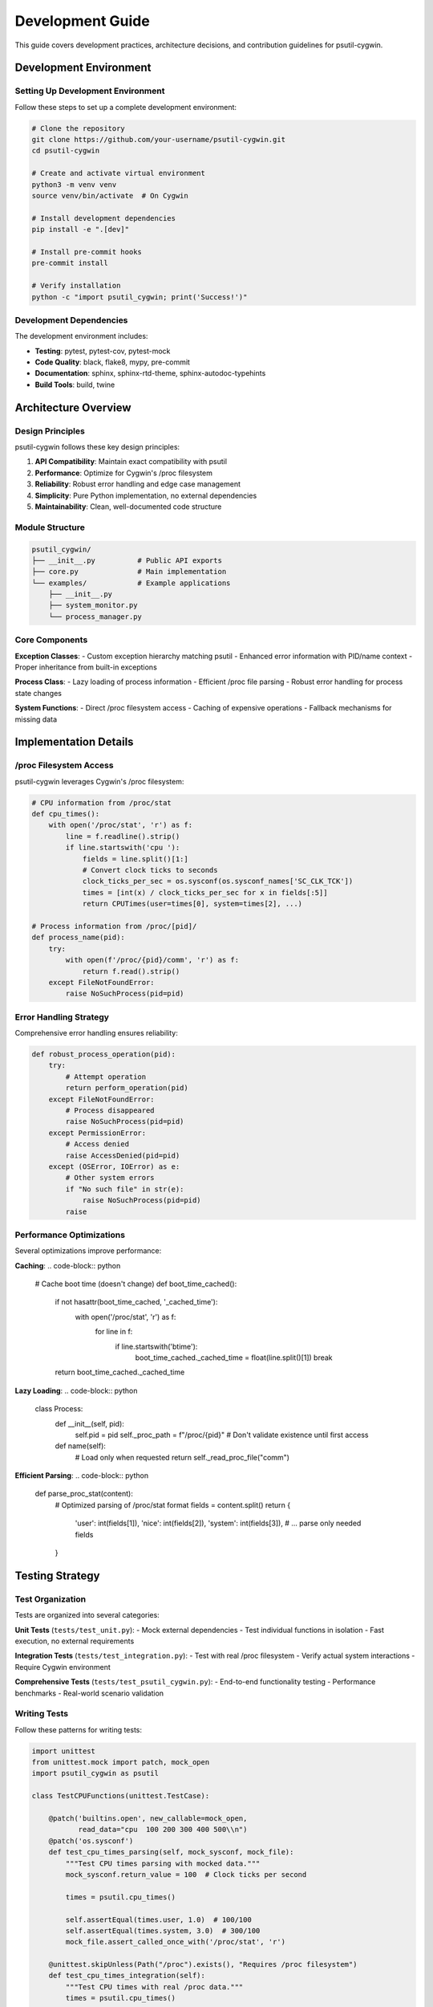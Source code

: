 Development Guide
=================

This guide covers development practices, architecture decisions, and contribution guidelines for psutil-cygwin.

Development Environment
-----------------------

Setting Up Development Environment
~~~~~~~~~~~~~~~~~~~~~~~~~~~~~~~~~~

Follow these steps to set up a complete development environment:

.. code-block:: bash

   # Clone the repository
   git clone https://github.com/your-username/psutil-cygwin.git
   cd psutil-cygwin

   # Create and activate virtual environment
   python3 -m venv venv
   source venv/bin/activate  # On Cygwin

   # Install development dependencies
   pip install -e ".[dev]"

   # Install pre-commit hooks
   pre-commit install

   # Verify installation
   python -c "import psutil_cygwin; print('Success!')"

Development Dependencies
~~~~~~~~~~~~~~~~~~~~~~~

The development environment includes:

- **Testing**: pytest, pytest-cov, pytest-mock
- **Code Quality**: black, flake8, mypy, pre-commit
- **Documentation**: sphinx, sphinx-rtd-theme, sphinx-autodoc-typehints
- **Build Tools**: build, twine

Architecture Overview
--------------------

Design Principles
~~~~~~~~~~~~~~~~

psutil-cygwin follows these key design principles:

1. **API Compatibility**: Maintain exact compatibility with psutil
2. **Performance**: Optimize for Cygwin's /proc filesystem
3. **Reliability**: Robust error handling and edge case management
4. **Simplicity**: Pure Python implementation, no external dependencies
5. **Maintainability**: Clean, well-documented code structure

Module Structure
~~~~~~~~~~~~~~~

.. code-block::

   psutil_cygwin/
   ├── __init__.py          # Public API exports
   ├── core.py              # Main implementation
   └── examples/            # Example applications
       ├── __init__.py
       ├── system_monitor.py
       └── process_manager.py

Core Components
~~~~~~~~~~~~~~

**Exception Classes**:
- Custom exception hierarchy matching psutil
- Enhanced error information with PID/name context
- Proper inheritance from built-in exceptions

**Process Class**:
- Lazy loading of process information
- Efficient /proc file parsing
- Robust error handling for process state changes

**System Functions**:
- Direct /proc filesystem access
- Caching of expensive operations
- Fallback mechanisms for missing data

Implementation Details
---------------------

/proc Filesystem Access
~~~~~~~~~~~~~~~~~~~~~~

psutil-cygwin leverages Cygwin's /proc filesystem:

.. code-block:: python

   # CPU information from /proc/stat
   def cpu_times():
       with open('/proc/stat', 'r') as f:
           line = f.readline().strip()
           if line.startswith('cpu '):
               fields = line.split()[1:]
               # Convert clock ticks to seconds
               clock_ticks_per_sec = os.sysconf(os.sysconf_names['SC_CLK_TCK'])
               times = [int(x) / clock_ticks_per_sec for x in fields[:5]]
               return CPUTimes(user=times[0], system=times[2], ...)

   # Process information from /proc/[pid]/
   def process_name(pid):
       try:
           with open(f'/proc/{pid}/comm', 'r') as f:
               return f.read().strip()
       except FileNotFoundError:
           raise NoSuchProcess(pid=pid)

Error Handling Strategy
~~~~~~~~~~~~~~~~~~~~~~

Comprehensive error handling ensures reliability:

.. code-block:: python

   def robust_process_operation(pid):
       try:
           # Attempt operation
           return perform_operation(pid)
       except FileNotFoundError:
           # Process disappeared
           raise NoSuchProcess(pid=pid)
       except PermissionError:
           # Access denied
           raise AccessDenied(pid=pid)
       except (OSError, IOError) as e:
           # Other system errors
           if "No such file" in str(e):
               raise NoSuchProcess(pid=pid)
           raise

Performance Optimizations
~~~~~~~~~~~~~~~~~~~~~~~~~

Several optimizations improve performance:

**Caching**:
.. code-block:: python

   # Cache boot time (doesn't change)
   def boot_time_cached():
       if not hasattr(boot_time_cached, '_cached_time'):
           with open('/proc/stat', 'r') as f:
               for line in f:
                   if line.startswith('btime'):
                       boot_time_cached._cached_time = float(line.split()[1])
                       break
       return boot_time_cached._cached_time

**Lazy Loading**:
.. code-block:: python

   class Process:
       def __init__(self, pid):
           self.pid = pid
           self._proc_path = f"/proc/{pid}"
           # Don't validate existence until first access
       
       def name(self):
           # Load only when requested
           return self._read_proc_file("comm")

**Efficient Parsing**:
.. code-block:: python

   def parse_proc_stat(content):
       # Optimized parsing of /proc/stat format
       fields = content.split()
       return {
           'user': int(fields[1]),
           'nice': int(fields[2]),
           'system': int(fields[3]),
           # ... parse only needed fields
       }

Testing Strategy
---------------

Test Organization
~~~~~~~~~~~~~~~~

Tests are organized into several categories:

**Unit Tests** (``tests/test_unit.py``):
- Mock external dependencies
- Test individual functions in isolation
- Fast execution, no external requirements

**Integration Tests** (``tests/test_integration.py``):
- Test with real /proc filesystem
- Verify actual system interactions
- Require Cygwin environment

**Comprehensive Tests** (``tests/test_psutil_cygwin.py``):
- End-to-end functionality testing
- Performance benchmarks
- Real-world scenario validation

Writing Tests
~~~~~~~~~~~~

Follow these patterns for writing tests:

.. code-block:: python

   import unittest
   from unittest.mock import patch, mock_open
   import psutil_cygwin as psutil

   class TestCPUFunctions(unittest.TestCase):
       
       @patch('builtins.open', new_callable=mock_open,
              read_data="cpu  100 200 300 400 500\\n")
       @patch('os.sysconf')
       def test_cpu_times_parsing(self, mock_sysconf, mock_file):
           """Test CPU times parsing with mocked data."""
           mock_sysconf.return_value = 100  # Clock ticks per second
           
           times = psutil.cpu_times()
           
           self.assertEqual(times.user, 1.0)  # 100/100
           self.assertEqual(times.system, 3.0)  # 300/100
           mock_file.assert_called_once_with('/proc/stat', 'r')

       @unittest.skipUnless(Path("/proc").exists(), "Requires /proc filesystem")
       def test_cpu_times_integration(self):
           """Test CPU times with real /proc data."""
           times = psutil.cpu_times()
           
           self.assertIsInstance(times, psutil.CPUTimes)
           self.assertGreaterEqual(times.user, 0)
           self.assertGreaterEqual(times.system, 0)

Running Tests
~~~~~~~~~~~~

Execute tests with different scopes:

.. code-block:: bash

   # Run all tests
   python -m pytest tests/

   # Run only unit tests (fast)
   python -m pytest tests/test_unit.py -v

   # Run only integration tests (requires Cygwin /proc)
   python -m pytest tests/test_integration.py -v

   # Run with coverage
   python -m pytest --cov=psutil_cygwin tests/

   # Run specific test
   python -m pytest tests/test_unit.py::TestCPUFunctions::test_cpu_times_parsing -v

Code Quality Standards
----------------------

Formatting and Style
~~~~~~~~~~~~~~~~~~~~

We use automated tools to maintain code quality:

.. code-block:: bash

   # Format code with Black
   black psutil_cygwin/

   # Check style with Flake8
   flake8 psutil_cygwin/

   # Type checking with MyPy
   mypy psutil_cygwin/

Code Style Guidelines
~~~~~~~~~~~~~~~~~~~~

Follow these conventions:

**Function Names**: Use descriptive names matching psutil
.. code-block:: python

   # Good
   def cpu_percent(interval=None):
       pass

   def virtual_memory():
       pass

   # Avoid
   def get_cpu():
       pass

**Docstrings**: Use Google-style docstrings
.. code-block:: python

   def cpu_percent(interval: Optional[float] = None) -> float:
       """Get CPU usage percentage.
       
       Args:
           interval: Time to wait between measurements. If None,
                    returns instant percentage based on last call.
       
       Returns:
           CPU usage percentage as a float between 0.0 and 100.0.
       
       Raises:
           OSError: If /proc/stat cannot be read.
       
       Example:
           >>> cpu_usage = psutil.cpu_percent(interval=1.0)
           >>> print(f"CPU: {cpu_usage:.1f}%")
       """

**Error Handling**: Use specific exception types
.. code-block:: python

   # Good
   try:
       proc = Process(pid)
       return proc.name()
   except NoSuchProcess:
       return None
   except AccessDenied:
       return "ACCESS_DENIED"

   # Avoid generic exceptions
   except Exception:
       return None

Documentation Standards
-----------------------

API Documentation
~~~~~~~~~~~~~~~~

All public functions must have complete docstrings:

.. code-block:: python

   def disk_usage(path: str) -> DiskUsage:
       """Get disk usage statistics for a path.
       
       Args:
           path: Filesystem path to check (e.g., '/', '/home').
       
       Returns:
           DiskUsage named tuple with total, used, and free bytes.
       
       Raises:
           OSError: If path doesn't exist or cannot be accessed.
           
       Example:
           >>> usage = disk_usage('/')
           >>> print(f"Disk: {usage.used}/{usage.total} bytes")
       
       Note:
           Values are in bytes. Use format_bytes() helper for 
           human-readable output.
       """

Documentation Build
~~~~~~~~~~~~~~~~~~

Build documentation locally:

.. code-block:: bash

   cd docs/
   make html
   
   # View documentation
   open _build/html/index.html

Contributing Guidelines
----------------------

Contribution Workflow
~~~~~~~~~~~~~~~~~~~~~

1. **Fork and Clone**:
   .. code-block:: bash

      git clone https://github.com/your-username/psutil-cygwin.git
      cd psutil-cygwin

2. **Create Feature Branch**:
   .. code-block:: bash

      git checkout -b feature/your-feature-name

3. **Make Changes**:
   - Write code following style guidelines
   - Add tests for new functionality
   - Update documentation as needed

4. **Test Changes**:
   .. code-block:: bash

      # Run tests
      python -m pytest tests/
      
      # Check style
      black --check psutil_cygwin/
      flake8 psutil_cygwin/
      mypy psutil_cygwin/

5. **Commit and Push**:
   .. code-block:: bash

      git add .
      git commit -m "feat: add new feature description"
      git push origin feature/your-feature-name

6. **Create Pull Request**:
   - Provide clear description
   - Reference any related issues
   - Ensure CI passes

Code Review Process
~~~~~~~~~~~~~~~~~~

All contributions go through code review:

**Review Criteria**:
- API compatibility with psutil
- Code quality and style compliance
- Test coverage for new features
- Documentation completeness
- Performance considerations

**Review Timeline**:
- Initial review within 3-5 days
- Follow-up reviews within 1-2 days
- Merge after approval and CI success

Release Process
--------------

Version Management
~~~~~~~~~~~~~~~~~

We follow Semantic Versioning (SemVer):

- **MAJOR** (X.0.0): Breaking API changes
- **MINOR** (1.X.0): New features, backward compatible
- **PATCH** (1.0.X): Bug fixes, backward compatible

Release Checklist
~~~~~~~~~~~~~~~~~

.. code-block:: bash

   # 1. Update version numbers
   # - pyproject.toml
   # - psutil_cygwin/__init__.py
   
   # 2. Update CHANGELOG.md
   
   # 3. Run full test suite
   python -m pytest tests/
   
   # 4. Build and test package
   python -m build
   pip install dist/psutil-cygwin-*.tar.gz
   
   # 5. Tag release
   git tag v1.x.x
   git push origin v1.x.x
   
   # 6. GitHub Actions handles PyPI upload

Debugging and Troubleshooting
-----------------------------

Common Issues
~~~~~~~~~~~~

**Permission Errors**:
.. code-block:: python

   # Debug permission issues
   import os
   import stat
   
   def debug_proc_access(pid):
       proc_path = f"/proc/{pid}"
       try:
           st = os.stat(proc_path)
           print(f"Permissions: {stat.filemode(st.st_mode)}")
           print(f"Owner: {st.st_uid}, Group: {st.st_gid}")
       except OSError as e:
           print(f"Cannot access {proc_path}: {e}")

**Performance Issues**:
.. code-block:: python

   # Profile performance
   import time
   import psutil_cygwin as psutil
   
   def profile_function(func, *args, **kwargs):
       start = time.time()
       result = func(*args, **kwargs)
       end = time.time()
       print(f"{func.__name__} took {end - start:.4f} seconds")
       return result
   
   # Usage
   processes = profile_function(list, psutil.process_iter())

Debugging Tools
~~~~~~~~~~~~~~

**Enable Debug Output**:
.. code-block:: python

   import logging
   logging.basicConfig(level=logging.DEBUG)
   
   # Add debug prints to core functions
   def _read_proc_file(path):
       logging.debug(f"Reading {path}")
       # ... rest of function

**Test with Minimal Example**:
.. code-block:: python

   # Minimal test to isolate issues
   import psutil_cygwin as psutil
   
   try:
       print(f"PIDs: {len(psutil.pids())}")
       print(f"CPU: {psutil.cpu_percent()}")
       print(f"Memory: {psutil.virtual_memory().percent}")
   except Exception as e:
       print(f"Error: {e}")
       import traceback
       traceback.print_exc()

Future Development
-----------------

Roadmap
~~~~~~

**Version 1.1.0**:
- Enhanced network connection mapping
- Additional process statistics
- Performance optimizations

**Version 1.2.0**:
- Async API support
- Extended compatibility features
- Advanced monitoring capabilities

**Version 2.0.0**:
- Python 3.12+ type hints
- Structured logging
- Plugin architecture

Contributing Areas
~~~~~~~~~~~~~~~~~

Areas where contributions are especially welcome:

1. **Performance Optimization**: Faster /proc parsing
2. **Feature Enhancement**: Additional psutil compatibility
3. **Testing**: More comprehensive test coverage
4. **Documentation**: Examples and tutorials
5. **Platform Support**: Extended Cygwin compatibility

Getting Help
-----------

If you need help with development:

- **Documentation**: Read this guide and API docs
- **Issues**: Search existing GitHub issues
- **Discussions**: Use GitHub Discussions for questions
- **Code Review**: Ask for feedback on draft PRs

Contact the maintainers for questions about:
- Architecture decisions
- Major feature planning
- Release coordination
- Security issues
